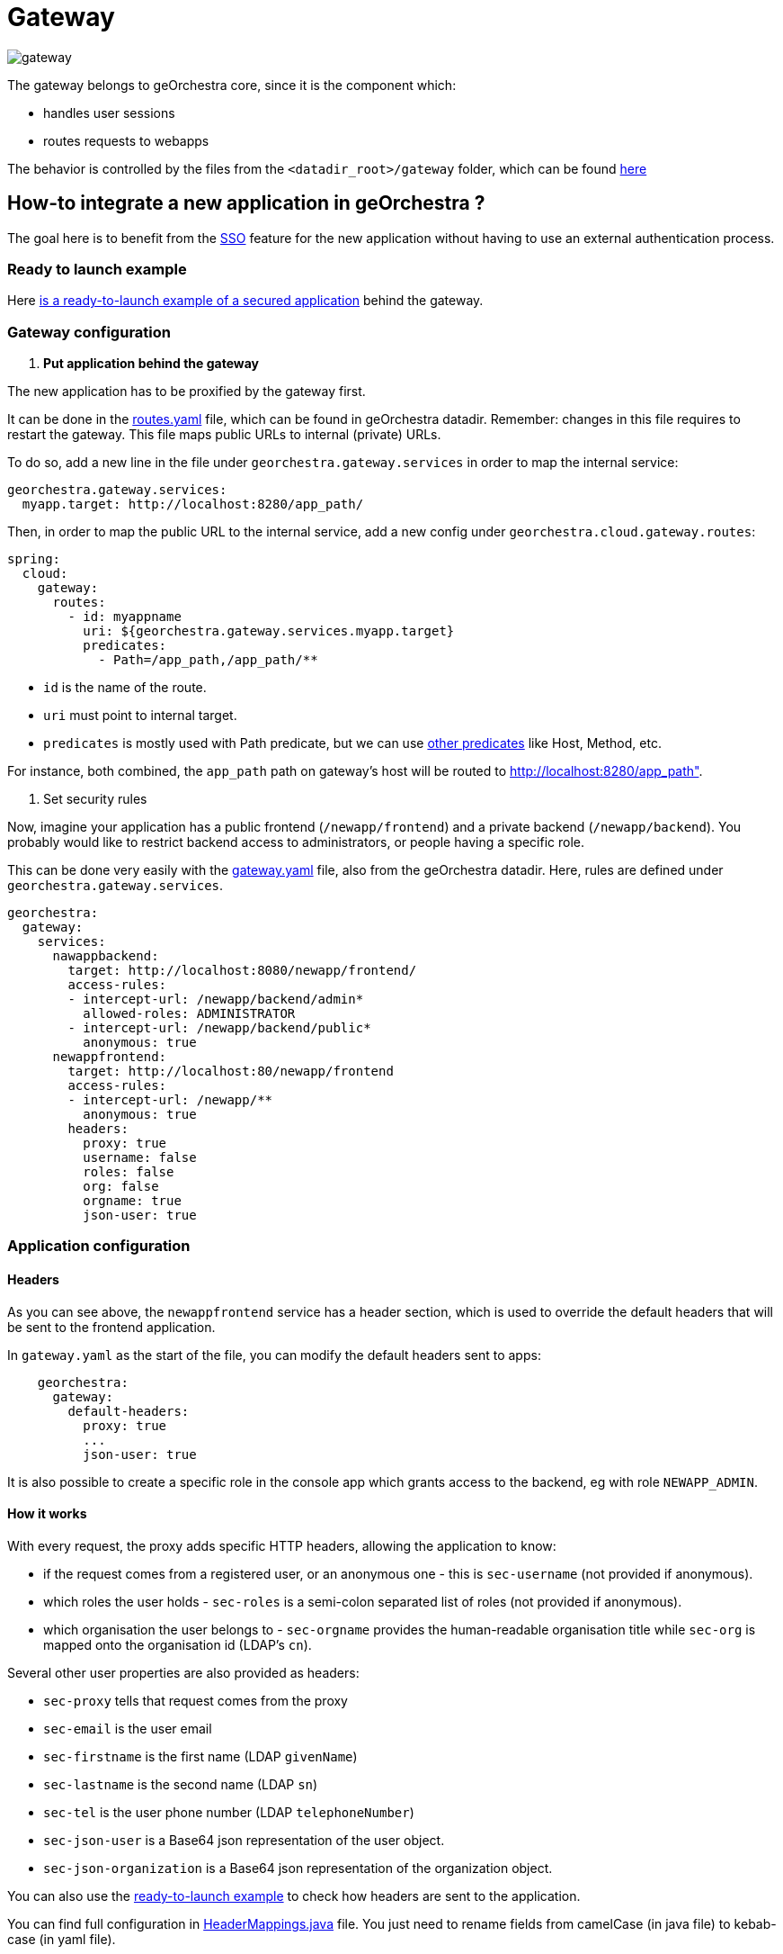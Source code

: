 = Gateway

image::https://github.com/georchestra/georchestra-gateway/actions/workflows/docker.yml/badge.svg[gateway]

The gateway belongs to geOrchestra core, since it is the component which:

* handles user sessions
* routes requests to webapps

The behavior is controlled by the files from the `<datadir_root>/gateway` folder, which can be found https://github.com/georchestra/datadir/tree/master/gateway[here]

== How-to integrate a new application in geOrchestra ?

The goal here is to benefit from the https://en.wikipedia.org/wiki/Single_sign-on[SSO] feature for the new application without having to use an external authentication process.

=== Ready to launch example

Here https://github.com/georchestra/sample-docker-composition/tree/main/gateway/new-app[is a ready-to-launch example of a secured application] behind the gateway.

=== Gateway configuration

. *Put application behind the gateway*

The new application has to be proxified by the gateway first.

It can be done in the https://github.com/georchestra/datadir/blob/master/gateway/routes.yaml[routes.yaml] file, which can be found in geOrchestra datadir. Remember: changes in this file requires to restart the gateway.
This file maps public URLs to internal (private) URLs.

To do so, add a new line in the file under `georchestra.gateway.services` in order to map the internal service:

[,yaml]
----
georchestra.gateway.services:
  myapp.target: http://localhost:8280/app_path/
----

Then, in order to map the public URL to the internal service, add a new config under `georchestra.cloud.gateway.routes`:

[,yaml]
----
spring:
  cloud:
    gateway:
      routes:
        - id: myappname
          uri: ${georchestra.gateway.services.myapp.target}
          predicates:
            - Path=/app_path,/app_path/**
----

* `id` is the name of the route.
* `uri` must point to internal target.
* `predicates` is mostly used with Path predicate, but we can use https://cloud.spring.io/spring-cloud-gateway/multi/multi_gateway-request-predicates-factories.html[other predicates] like Host, Method, etc.

For instance, both combined, the `app_path` path on gateway's host will be routed to http://localhost:8280/app_path".

. Set security rules

Now, imagine your application has a public frontend (`/newapp/frontend`) and a private backend (`/newapp/backend`).
You probably would like to restrict backend access to administrators, or people having a specific role.

This can be done very easily with the https://github.com/georchestra/datadir/blob/master/gateway/gateway.yaml[gateway.yaml] file, also from the geOrchestra datadir.
Here, rules are defined under `georchestra.gateway.services`.

[,yaml]
----
georchestra:
  gateway:
    services:
      nawappbackend:
        target: http://localhost:8080/newapp/frontend/
        access-rules:
        - intercept-url: /newapp/backend/admin*
          allowed-roles: ADMINISTRATOR
        - intercept-url: /newapp/backend/public*
          anonymous: true
      newappfrontend:
        target: http://localhost:80/newapp/frontend
        access-rules:
        - intercept-url: /newapp/**
          anonymous: true
        headers:
          proxy: true
          username: false
          roles: false
          org: false
          orgname: true
          json-user: true
----

=== Application configuration

==== Headers

As you can see above, the `newappfrontend` service has a header section, which is used to override the default headers that will be sent to the frontend application.

In `gateway.yaml` as the start of the file, you can modify the default headers sent to apps:

[,yaml]
----
    georchestra:
      gateway:
        default-headers:
          proxy: true
          ...
          json-user: true
----

It is also possible to create a specific role in the console app which grants access to the backend, eg with role `NEWAPP_ADMIN`.

==== How it works

With every request, the proxy adds specific HTTP headers, allowing the application to know:

* if the request comes from a registered user, or an anonymous one - this is `sec-username` (not provided if anonymous).
* which roles the user holds - `sec-roles` is a semi-colon separated list of roles (not provided if anonymous).
* which organisation the user belongs to - `sec-orgname` provides the human-readable organisation title while `sec-org` is mapped onto the organisation id (LDAP's `cn`).

Several other user properties are also provided as headers:

* `sec-proxy` tells that request comes from the proxy
* `sec-email` is the user email
* `sec-firstname` is the first name (LDAP `givenName`)
* `sec-lastname` is the second name (LDAP `sn`)
* `sec-tel` is the user phone number (LDAP `telephoneNumber`)
* `sec-json-user` is a Base64 json representation of the user object.
* `sec-json-organization` is a Base64 json representation of the organization object.

You can also use the https://github.com/georchestra/sample-docker-composition/tree/main/gateway/new-app[ready-to-launch example] to check how headers are sent to the application.

You can find full configuration in https://github.com/georchestra/georchestra-gateway/blob/main/gateway/src/main/java/org/georchestra/gateway/model/HeaderMappings.java[HeaderMappings.java] file. You just need to rename fields from camelCase (in java file) to kebab-case (in yaml file).

See link:./custom_filters.adoc#addsecheadersgatewayfilter[here] for technical details.

The application handles requests appropriately thanks to the headers received.
Some applications will require a direct connection to the LDAP (where users, roles and organisations objects are stored), for instance to list all organisations.

==== Entrypoints

The login entrypoint is `/login` but more generally, one uses the `login` GET parameter in any querystring to force login into a given application.
As a result, the new application may generate links like these: `/newapp/frontend/?login`, for instance if some features in the frontend are only available when authenticated.

Logout entrypoint is `/logout`.
Password recovery form is available from `/console/account/passwordRecovery`.
Account creation form can be found at `/console/account/new`.

==== Cookie Affinity Mapping

Sometimes, cookies sent by one backing service need to be readable by another.
The Gateway will set a cookie path to all backend service cookies to match the service base path (for example,
all cookies sent by the `console` application will have their path set to `/console`.
This makes it impossible for other applications to read them.
A clear case is when the `datahub` application, under the `/datahub` context path, needs access to the
GeoNetwork `XSRF-TOKEN` issued cookie.

*Cookie Affinity Mapping* allows to duplicate cookies set to one path with another path. For the example above,
we need to make it so the GeoNetwork `XSRF-TOKEN` cookie is sent twice to the client, once with `Path=/geonetwork`
and once with `Path=/datahub`.

`gateway.yaml` can be used to configure such cookie affinity. It shall contain an array of objects like the following:

[,yaml]
----
spring:
  cloud:
    gateway:
      routes:
        - id: geonetwork
          uri: ${georchestra.gateway.services.geonetwork.target}
          predicates:
          - Path=/geonetwork/**
          filters:
          - name: CookieAffinity
            args:
              name: XSRF-TOKEN
              from: /geonetwork
              to: /datahub
----

The `name` property indicates the cookie name, the `from` property indicates from which original path the cookie
will be duplicated, and the `to` property which path to duplicate the cookie with.

=== Adding georchestra's header to your application

In order to add the georchestra's header to your application, you have to implement a `script` and `<geor-header>` tag in your application.

For full configuration see https://github.com/georchestra/header/[header's repository].
